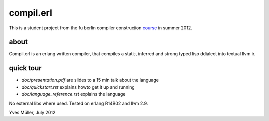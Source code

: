 compil.erl
=========

This is a student project from the fu berlin compiler construction course_ in summer 2012.

about
-----

Compil.erl is an erlang written compiler, that compiles a static, inferred and
strong typed lisp ddialect into textual llvm ir.

quick tour
----------

* `doc/presentation.pdf` are slides to a 15 min talk about the language
* `doc/quickstart.rst` explains howto get it up and running
* `doc/language_reference.rst` explains the language

No external libs where used. Tested on erlang R14B02 and llvm 2.9.

Yves Müller, July 2012

.. _course: https://page.mi.fu-berlin.de/konzackma12
